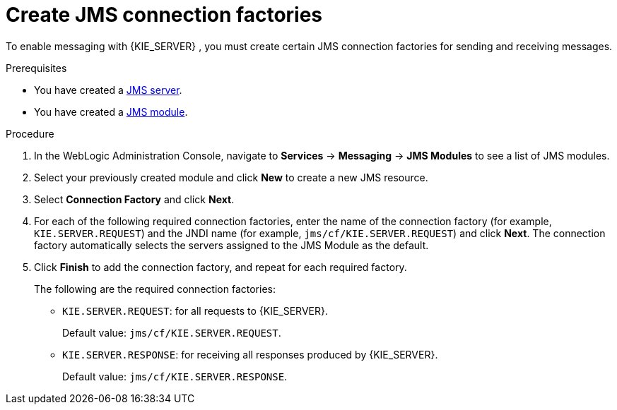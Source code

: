 [id='wls-jms-factory-create-proc']
= Create JMS connection factories

To enable messaging with {KIE_SERVER}
ifdef::BA[]
and with {CENTRAL}
endif::BA[]
, you must create certain JMS connection factories for sending and receiving messages.

.Prerequisites
* You have created a xref:wls-jms-create-proc[JMS server].
* You have created a xref:wls-jms-create-module-proc[JMS module].

.Procedure
. In the WebLogic Administration Console, navigate to *Services* -> *Messaging* -> *JMS Modules* to see a list of JMS modules.
. Select your previously created module and click *New* to create a new JMS resource.
. Select *Connection Factory* and click *Next*.
. For each of the following required connection factories, enter the name of the connection factory (for example, `KIE.SERVER.REQUEST`) and the JNDI name (for example, `jms/cf/KIE.SERVER.REQUEST`) and click *Next*. The connection factory automatically selects the servers assigned to the JMS Module as the default.
. Click *Finish* to add the connection factory, and repeat for each required factory.
+
The following are the required connection factories:

* `KIE.SERVER.REQUEST`: for all requests to {KIE_SERVER}.
+
Default value: `jms/cf/KIE.SERVER.REQUEST`.

* `KIE.SERVER.RESPONSE`: for receiving all responses produced by {KIE_SERVER}.
+
Default value: `jms/cf/KIE.SERVER.RESPONSE`.
ifdef::BA[]
* `KIE.RESPONSE.ALL`: receiving all responses produced by {PRODUCT}.
+
Default value: `jms/cf/KIE.RESPONSE.ALL`.
* `KIE.SESSION`: sending messages to the process engine.
+
Default value: `jms/cf/KIE.SESSION`.
* `KIE.TASK`: sending messages to the task service.
+
Default value: `jms/cf/KIE.TASK`.
* `KIE.AUDIT`: sending messages with audit trail.
+
Default value: `jms/cf/KIE.AUDIT`.
* `KIE.SIGNAL`: sending messages with external scoped signals.
+
Default value: `jms/cf/KIE.SIGNAL`.
endif::BA[]
